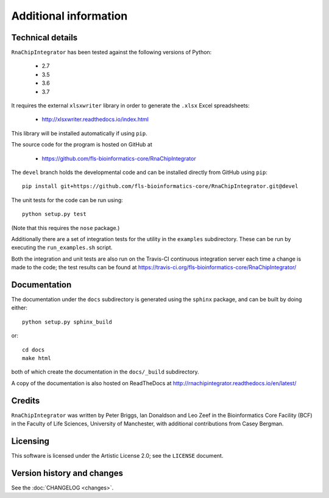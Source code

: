 .. _additional_info:

Additional information
======================

Technical details
-----------------

``RnaChipIntegrator`` has been tested against the following versions of
Python:

 * 2.7
 * 3.5
 * 3.6
 * 3.7

It requires the external ``xlsxwriter`` library in order to generate the
``.xlsx`` Excel spreadsheets:

 * http://xlsxwriter.readthedocs.io/index.html

This library will be installed automatically if using ``pip``.

The source code for the program is hosted on GitHub at

 * https://github.com/fls-bioinformatics-core/RnaChipIntegrator

The ``devel`` branch holds the developmental code and can be installed
directly from GitHub using ``pip``::

    pip install git+https://github.com/fls-bioinformatics-core/RnaChipIntegrator.git@devel

The unit tests for the code can be run using::

    python setup.py test

(Note that this requires the ``nose`` package.)

Additionally there are a set of integration tests for the utility in
the ``examples`` subdirectory. These can be run by executing the
``run_examples.sh`` script.

Both the integration and unit tests are also run on the Travis-CI
continuous integration server each time a change is made to the code;
the test results can be found at
https://travis-ci.org/fls-bioinformatics-core/RnaChipIntegrator/

Documentation
-------------

The documentation under the ``docs`` subdirectory is generated using the
``sphinx`` package, and can be built by doing either::

    python setup.py sphinx_build

or::

    cd docs
    make html

both of which create the documentation in the ``docs/_build``
subdirectory.

A copy of the documentation is also hosted on ReadTheDocs at
http://rnachipintegrator.readthedocs.io/en/latest/

Credits
-------

``RnaChipIntegrator`` was written by Peter Briggs, Ian Donaldson
and Leo Zeef in the Bioinformatics Core Facility (BCF) in the
Faculty of Life Sciences, University of Manchester, with
additional contributions from Casey Bergman.

Licensing
---------

This software is licensed under the Artistic License 2.0; see
the ``LICENSE`` document.

Version history and changes
---------------------------

See the :doc:`CHANGELOG <changes>`.

